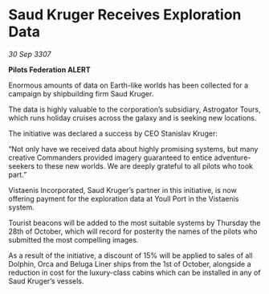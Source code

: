 * Saud Kruger Receives Exploration Data

/30 Sep 3307/

*Pilots Federation ALERT* 

Enormous amounts of data on Earth-like worlds has been collected for a campaign by shipbuilding firm Saud Kruger. 

The data is highly valuable to the corporation’s subsidiary, Astrogator Tours, which runs holiday cruises across the galaxy and is seeking new locations. 

The initiative was declared a success by CEO Stanislav Kruger: 

“Not only have we received data about highly promising systems, but many creative Commanders provided imagery guaranteed to entice adventure-seekers to these new worlds. We are deeply grateful to all pilots who took part.” 

Vistaenis Incorporated, Saud Kruger’s partner in this initiative, is now offering payment for the exploration data at Youll Port in the Vistaenis system.  

Tourist beacons will be added to the most suitable systems by Thursday the 28th of October, which will record for posterity the names of the pilots who submitted the most compelling images. 

As a result of the initiative, a discount of 15% will be applied to sales of all Dolphin, Orca and Beluga Liner ships from the 1st of October, alongside a reduction in cost for the luxury-class cabins which can be installed in any of Saud Kruger’s vessels.
